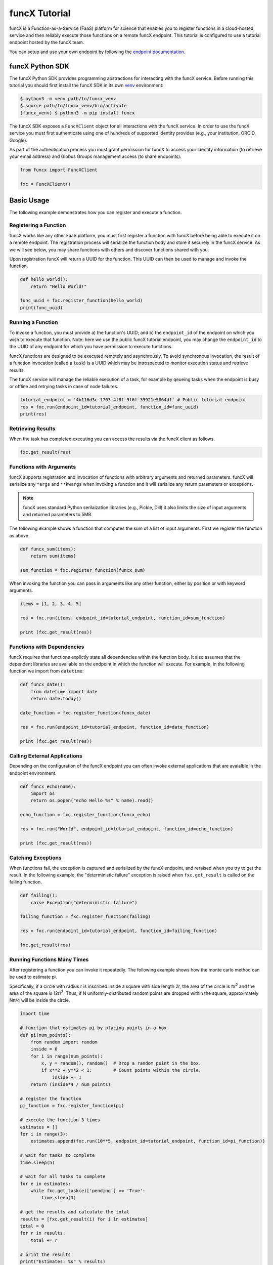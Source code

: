 funcX Tutorial
==============

funcX is a Function-as-a-Service (FaaS) platform for science that enables you to register functions in a cloud-hosted service and then reliably execute those functions on a remote funcX endpoint.
This tutorial is configured to use a tutorial endpoint hosted by the funcX team.

You can setup and use your own endpoint by following the `endpoint documentation <https://funcx.readthedocs.io/en/latest/endpoints.html>`_.

funcX Python SDK
----------------

The funcX Python SDK provides programming abstractions for interacting with the funcX service. Before running this tutorial you should first install the funcX SDK in its own `venv <https://docs.python.org/3/tutorial/venv.html>`_ environment:

.. code-block:: bash

    $ python3 -m venv path/to/funcx_venv
    $ source path/to/funcx_venv/bin/activate
    (funcx_venv) $ python3 -m pip install funcx

The funcX SDK exposes a ``FuncXClient`` object for all interactions with the funcX service.
In order to use the funcX service you must first authenticate using one of hundreds of supported identity provides (e.g., your institution, ORCID, Google).

As part of the authentication process you must grant permission for funcX to access your identity information (to retrieve your email address) and Globus Groups management access (to share endpoints).

.. code-block:: python

    from funcx import FuncXClient

    fxc = FuncXClient()

Basic Usage
-----------

The following example demonstrates how you can register and execute a function.

Registering a Function
~~~~~~~~~~~~~~~~~~~~~~

funcX works like any other FaaS platform, you must first register a function with funcX before being able to execute it on a remote endpoint.
The registration process will serialize the function body and store it securely in the funcX service.
As we will see below, you may share functions with others and discover functions shared with you.

Upon registration funcX will return a UUID for the function. This UUID can then be used to manage and invoke the function.

.. code-block:: python

    def hello_world():
        return "Hello World!"

    func_uuid = fxc.register_function(hello_world)
    print(func_uuid)


Running a Function
~~~~~~~~~~~~~~~~~~

To invoke a function, you must provide a) the function's UUID; and b) the ``endpoint_id`` of the endpoint on which you wish to execute that function.
Note: here we use the public funcX tutorial endpoint, you may change the ``endpoint_id`` to the UUID of any endpoint for which you have permission to execute functions.

funcX functions are designed to be executed remotely and asynchrously.
To avoid synchronous invocation, the result of a function invocation (called a ``task``) is a UUID which may be introspected to monitor execution status and retrieve results.

The funcX service will manage the reliable execution of a task, for example by qeueing tasks when the endpoint is busy or offline and retrying tasks in case of node failures.

.. code-block:: python

    tutorial_endpoint = '4b116d3c-1703-4f8f-9f6f-39921e5864df' # Public tutorial endpoint
    res = fxc.run(endpoint_id=tutorial_endpoint, function_id=func_uuid)
    print(res)

Retrieving Results
~~~~~~~~~~~~~~~~~~

When the task has completed executing you can access the results via the funcX client as follows.

.. code-block:: python

    fxc.get_result(res)

Functions with Arguments
~~~~~~~~~~~~~~~~~~~~~~~~

funcX supports registration and invocation of functions with arbitrary arguments and returned parameters.
funcX will serialize any ``*args`` and ``**kwargs`` when invoking a function and it will serialize any return parameters or exceptions.

.. note::

    funcX uses standard Python serilaization libraries (e.g., Pickle, Dill) it also limits the size of input arguments and returned parameters to 5MB.

The following example shows a function that computes the sum of a list of input arguments.
First we register the function as above.

.. code-block:: python

    def funcx_sum(items):
        return sum(items)

    sum_function = fxc.register_function(funcx_sum)

When invoking the function you can pass in arguments like any other function, either by position or with keyword arguments.

.. code-block:: python

    items = [1, 2, 3, 4, 5]

    res = fxc.run(items, endpoint_id=tutorial_endpoint, function_id=sum_function)

    print (fxc.get_result(res))

Functions with Dependencies
~~~~~~~~~~~~~~~~~~~~~~~~~~~

funcX requires that functions explictly state all dependencies within the function body.
It also assumes that the dependent libraries are available on the endpoint in which the function will execute.
For example, in the following function we import from ``datetime``:

.. code-block:: python

    def funcx_date():
        from datetime import date
        return date.today()

    date_function = fxc.register_function(funcx_date)

    res = fxc.run(endpoint_id=tutorial_endpoint, function_id=date_function)

    print (fxc.get_result(res))

Calling External Applications
~~~~~~~~~~~~~~~~~~~~~~~~~~~~~

Depending on the configuration of the funcX endpoint you can often invoke external applications that are avaialble in the endpoint environment.

.. code-block:: python

    def funcx_echo(name):
        import os
        return os.popen("echo Hello %s" % name).read()

    echo_function = fxc.register_function(funcx_echo)

    res = fxc.run("World", endpoint_id=tutorial_endpoint, function_id=echo_function)

    print (fxc.get_result(res))

Catching Exceptions
~~~~~~~~~~~~~~~~~~~

When functions fail, the exception is captured and serialized by the funcX endpoint, and reraised when you try to get the result.
In the following example, the "deterministic failure" exception is raised when ``fxc.get_result`` is called on the failing function.

.. code-block:: python

    def failing():
        raise Exception("deterministic failure")

    failing_function = fxc.register_function(failing)

    res = fxc.run(endpoint_id=tutorial_endpoint, function_id=failing_function)

    fxc.get_result(res)

Running Functions Many Times
~~~~~~~~~~~~~~~~~~~~~~~~~~~~

After registering a function you can invoke it repeatedly.
The following example shows how the monte carlo method can be used to estimate pi.

Specifically, if a circle with radius r is inscribed inside a square with side length 2r, the area of the circle is πr\ :sup:`2` and the area of the square is (2r)\ :sup:`2`.
Thus, if N uniformly-distributed random points are dropped within the square, approximately Nπ/4 will be inside the circle.

.. code-block:: python

    import time

    # function that estimates pi by placing points in a box
    def pi(num_points):
        from random import random
        inside = 0
        for i in range(num_points):
            x, y = random(), random()  # Drop a random point in the box.
            if x**2 + y**2 < 1:        # Count points within the circle.
                inside += 1
        return (inside*4 / num_points)

    # register the function
    pi_function = fxc.register_function(pi)

    # execute the function 3 times
    estimates = []
    for i in range(3):
        estimates.append(fxc.run(10**5, endpoint_id=tutorial_endpoint, function_id=pi_function))

    # wait for tasks to complete
    time.sleep(5)

    # wait for all tasks to complete
    for e in estimates:
        while fxc.get_task(e)['pending'] == 'True':
            time.sleep(3)

    # get the results and calculate the total
    results = [fxc.get_result(i) for i in estimates]
    total = 0
    for r in results:
        total += r

    # print the results
    print("Estimates: %s" % results)
    print("Average: {:.5f}".format(total/len(results)))

Managing Endpoints
~~~~~~~~~~~~~~~~~~

funcX endpoints advertise whether or not they are online as well as information about their avaialble resources, queued tasks, and other information.
If you are permitted to execute functions on an endpoint you can also retrieve the status of the endpoint.
The following example shows how to look up the status (online or offline) and the number of number of waiting tasks and workers connected to the endpoint.

.. code-block:: python

    endpoint_status = fxc.get_endpoint_status(tutorial_endpoint)

    print("Status: %s" % endpoint_status['status'])
    print("Workers: %s" % endpoint_status['logs'][0]['total_workers'])
    print("Tasks: %s" % endpoint_status['logs'][0]['outstanding_tasks'])

Advanced Features
-----------------

funcX provides several features that address more advanced use cases.

Running Batches
~~~~~~~~~~~~~~~

After registering a function, you might want to invoke that function many times without making individual calls to the funcX service.
Such examples occur when running monte carlo simulations, ensembles, and parameter sweep applications.

funcX provides a batch interface which enables specification of a range of function invocations.
To use this interface you must create a funcX batch object and then add each invocation to that object.
You can then pass the constructed object to the ``batch_run`` interface.

.. code-block:: python

    def squared(x):
        return x**2

    squared_function = fxc.register_function(squared)

    inputs = list(range(10))
    batch = fxc.create_batch()

    for x in inputs:
        batch.add(x, endpoint_id=tutorial_endpoint, function_id=squared_function)

    batch_res = fxc.batch_run(batch)

Similary, funcX provides an interface to retrieve the status of the entire batch of invocations.

.. code-block:: python

    fxc.get_batch_result(batch_res)
